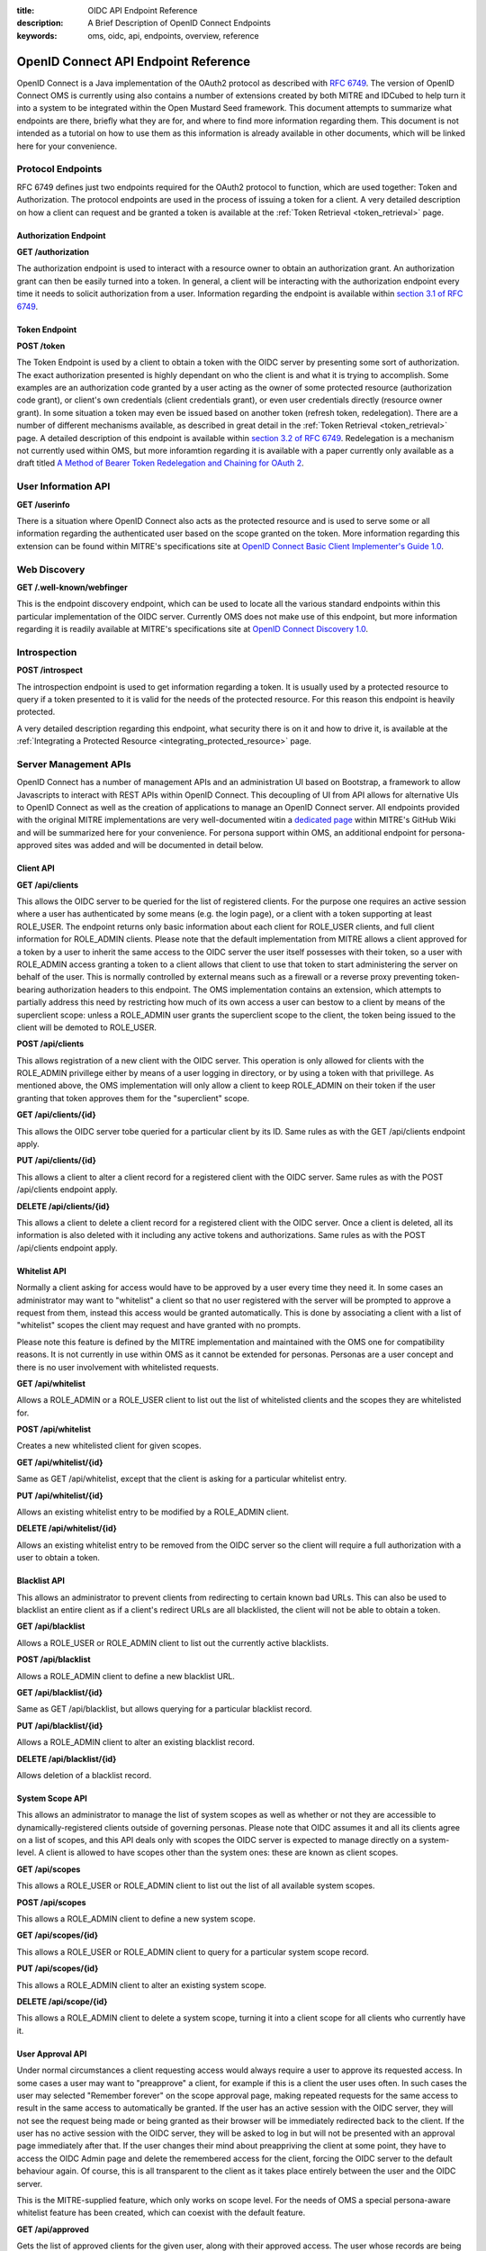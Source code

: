 :title: OIDC API Endpoint Reference
:description: A Brief Description of OpenID Connect Endpoints
:keywords: oms, oidc, api, endpoints, overview, reference

.. _api_endpoint_reference:

OpenID Connect API Endpoint Reference
=====================================

OpenID Connect is a Java implementation of the OAuth2 protocol as described 
with `RFC 6749 <http://tools.ietf.org/html/rfc6749>`_.  The version of OpenID 
Connect OMS is currently using also contains a number of extensions created by 
both MITRE and IDCubed to help turn it into a system to be integrated within 
the Open Mustard Seed framework. This document attempts to summarize what 
endpoints are there, briefly what they are for, and where to find more 
information regarding them. This document is not intended as a tutorial on how 
to use them as this information is already available in other documents, which 
will be linked here for your convenience.

Protocol Endpoints
------------------

RFC 6749 defines just two endpoints required for the OAuth2 protocol to 
function, which are used together: Token and Authorization. The protocol 
endpoints are used in the process of issuing a token for a client. A very 
detailed description on how a client can request and be granted a token is 
available at the :ref:`Token Retrieval <token_retrieval>` page.

Authorization Endpoint
~~~~~~~~~~~~~~~~~~~~~~

**GET /authorization**

The authorization endpoint is used to interact with a resource owner to obtain 
an authorization grant. An authorization grant can then be easily turned into a 
token. In general, a client will be interacting with the authorization endpoint 
every time it needs to solicit authorization from a user. Information regarding 
the endpoint is available within `section 3.1 of RFC 6749 <http://tools.ietf.org/html/rfc6749#section-3.1>`_.

Token Endpoint
~~~~~~~~~~~~~~

**POST /token**

The Token Endpoint is used by a client to obtain a token with the OIDC server 
by presenting some sort of authorization. The exact authorization presented is 
highly dependant on who the client is and what it is trying to accomplish. Some 
examples are an authorization code granted by a user acting as the owner of 
some protected resource (authorization code grant), or client's own credentials 
(client credentials grant), or even user credentials directly (resource owner 
grant). In some situation a token may even be issued based on another token 
(refresh token, redelegation). There are a number of different mechanisms 
available, as described in great detail in the :ref:`Token Retrieval <token_retrieval>`
page. A detailed description of this endpoint is available within 
`section 3.2 of RFC 6749 <http://tools.ietf.org/html/rfc6749#section-3.2>`_. 
Redelegation is a mechanism not currently used within OMS, but more inforamtion 
regarding it is available with a paper currently only available as a draft titled 
`A Method of Bearer Token Redelegation and Chaining for OAuth 2 <http://tools.ietf.org/html/draft-richer-oauth-chain-00>`_.


User Information API
--------------------

**GET /userinfo**

There is a situation where OpenID Connect also acts as the protected resource 
and is used to serve some or all information regarding the authenticated user 
based on the scope granted on the token. More information regarding this 
extension can be found within MITRE's specifications site at 
`OpenID Connect Basic Client Implementer's Guide 1.0 <http://openid.net/specs/openid-connect-basic-1_0-32.html#UserInfo>`_.


Web Discovery
-------------

**GET /.well-known/webfinger**

This is the endpoint discovery endpoint, which can be used to locate all the 
various standard endpoints within this particular implementation of the OIDC 
server. Currently OMS does not make use of this endpoint, but more information 
regarding it is readily available at MITRE's specifications site at 
`OpenID Connect Discovery 1.0 <http://openid.net/specs/openid-connect-discovery-1_0.html>`_.


Introspection
--------------

**POST /introspect**

The introspection endpoint is used to get information regarding a token. It is 
usually used by a protected resource to query if a token presented to it is 
valid for the needs of the protected resource. For this reason this endpoint is 
heavily protected.

A very detailed description regarding this endpoint, what security there is on 
it and how to drive it, is available at the 
:ref:`Integrating a Protected Resource <integrating_protected_resource>` page.


Server Management APIs
----------------------

OpenID Connect has a number of management APIs and an administration UI based 
on Bootstrap, a framework to allow Javascripts to interact with REST APIs 
within OpenID Connect. This decoupling of UI from API allows for alternative 
UIs to OpenID Connect as well as the creation of applications to manage an 
OpenID Connect server. All endpoints provided with the original MITRE 
implementations are very well-documented witin a 
`dedicated page <https://github.com/mitreid-connect/OpenID-Connect-Java-Spring-Server/wiki/API>`_
within MITRE's GitHub Wiki and will be summarized here for your convenience. 
For persona support within OMS, an additional endpoint for persona-approved 
sites was added and will be documented in detail below.


Client API
~~~~~~~~~~

**GET /api/clients**

This allows the OIDC server to be queried for the list of registered clients. 
For the purpose one requires an active session where a user has authenticated 
by some means (e.g. the login page), or a client with a token supporting at 
least ROLE_USER. The endpoint returns only basic information about each client 
for ROLE_USER clients, and full client information for ROLE_ADMIN clients. 
Please note that the default implementation from MITRE allows a client approved 
for a token by a user to inherit the same access to the OIDC server the user 
itself possesses with their token, so a user with ROLE_ADMIN access granting a 
token to a client allows that client to use that token to start administering 
the server on behalf of the user. This is normally controlled by external means 
such as a firewall or a reverse proxy preventing token-bearing authorization 
headers to this endpoint. The OMS implementation contains an extension, which 
attempts to partially address this need by restricting how much of its own 
access a user can bestow to a client by means of the superclient scope: unless 
a ROLE_ADMIN user grants the superclient scope to the client, the token being 
issued to the client will be demoted to ROLE_USER.


**POST /api/clients**

This allows registration of a new client with the OIDC server. This operation 
is only allowed for clients with the ROLE_ADMIN privillege either by means of a 
user logging in directory, or by using a token with that privillege. As 
mentioned above, the OMS implementation will only allow a client to keep 
ROLE_ADMIN on their token if the user granting that token approves them for the 
"superclient" scope.


**GET /api/clients/{id}**

This allows the OIDC server tobe queried for a particular client by its ID. 
Same rules as with the GET /api/clients endpoint apply.


**PUT /api/clients/{id}**

This allows a client to alter a client record for a registered client with the 
OIDC server. Same rules as with the POST /api/clients endpoint apply.


**DELETE /api/clients/{id}**

This allows a client to delete a client record for a registered client with the 
OIDC server. Once a client is deleted, all its information is also deleted with 
it including any active tokens and authorizations. Same rules as with the POST 
/api/clients endpoint apply.


Whitelist API
~~~~~~~~~~~~~

Normally a client asking for access would have to be approved by a user every 
time they need it. In some cases an administrator may want to "whitelist" a 
client so that no user registered with the server will be prompted to approve a 
request from them, instead this access would be granted automatically. This is 
done by associating a client with a list of "whitelist" scopes the client may 
request and have granted with no prompts.

Please note this feature is defined by the MITRE implementation and maintained 
with the OMS one for compatibility reasons. It is not currently in use within 
OMS as it cannot be extended for personas. Personas are a user concept and 
there is no user involvement with whitelisted requests.


**GET /api/whitelist**

Allows a ROLE_ADMIN or a ROLE_USER client to list out the list of whitelisted 
clients and the scopes they are whitelisted for.


**POST /api/whitelist**

Creates a new whitelisted client for given scopes.


**GET /api/whitelist/{id}**

Same as GET /api/whitelist, except that the client is asking for a particular 
whitelist entry.


**PUT /api/whitelist/{id}**

Allows an existing whitelist entry to be modified by a ROLE_ADMIN client.


**DELETE /api/whitelist/{id}**

Allows an existing whitelist entry to be removed from the OIDC server so the 
client will require a full authorization with a user to obtain a token.


Blacklist API
~~~~~~~~~~~~~

This allows an administrator to prevent clients from redirecting to certain 
known bad URLs. This can also be used to blacklist an entire client as if a 
client's redirect URLs are all blacklisted, the client will not be able to 
obtain a token.


**GET /api/blacklist**

Allows a ROLE_USER or ROLE_ADMIN client to list out the currently active 
blacklists.


**POST /api/blacklist**

Allows a ROLE_ADMIN client to define a new blacklist URL.


**GET /api/blacklist/{id}**

Same as GET /api/blacklist, but allows querying for a particular blacklist 
record.


**PUT /api/blacklist/{id}**

Allows a ROLE_ADMIN client to alter an existing blacklist record.


**DELETE /api/blacklist/{id}**

Allows deletion of a blacklist record.


System Scope API
~~~~~~~~~~~~~~~~

This allows an administrator to manage the list of system scopes as well as 
whether or not they are accessible to dynamically-registered clients outside of 
governing personas. Please note that OIDC assumes it and all its clients agree 
on a list of scopes, and this API deals only with scopes the OIDC server is 
expected to manage directly on a system-level. A client is allowed to have 
scopes other than the system ones: these are known as client scopes.


**GET /api/scopes**

This allows a ROLE_USER or ROLE_ADMIN client to list out the list of all 
available system scopes.


**POST /api/scopes**

This allows a ROLE_ADMIN client to define a new system scope.


**GET /api/scopes/{id}**

This allows a ROLE_USER or ROLE_ADMIN client to query for a particular system 
scope record.


**PUT /api/scopes/{id}**

This allows a ROLE_ADMIN client to alter an existing system scope.

**DELETE /api/scope/{id}**


This allows a ROLE_ADMIN client to delete a system scope, turning it into a 
client scope for all clients who currently have it.


User Approval API
~~~~~~~~~~~~~~~~~

Under normal circumstances a client requesting access would always require a 
user to approve its requested access. In some cases a user may want to 
"preapprove" a client, for example if this is a client the user uses often. In 
such cases the user may selected "Remember forever" on the scope approval page, 
making repeated requests for the same access to result in the same access to 
automatically be granted. If the user has an active session with the OIDC 
server, they will not see the request being made or being granted as their 
browser will be immediately redirected back to the client. If the user has no 
active session with the OIDC server, they will be asked to log in but will not 
be presented with an approval page immediately after that. If the user changes 
their mind about preappriving the client at some point, they have to access the 
OIDC Admin page and delete the remembered access for the client, forcing the 
OIDC server to the default behaviour again. Of course, this is all transparent 
to the client as it takes place entirely between the user and the OIDC server.

This is the MITRE-supplied feature, which only works on scope level. For the 
needs of OMS a special persona-aware whitelist feature has been created, which 
can coexist with the default feature.


**GET /api/approved**

Gets the list of approved clients for the given user, along with their approved 
access. The user whose records are being retrieved is determined by the 
authentication supplied, either a token with ROLE_USER access, or an active 
session authenticated by a user logging in.


**GET /api/approved/{id}**

This queries for a particular record for the given user.


**DELETE /api/approved/{id}**

This deletes an approval for the given user.


Persona-Aware User Approval API
~~~~~~~~~~~~~~~~~~~~~~~~~~~~~~~

This endpoint is an OMS extension designed to allow a user to "preapprove" one 
or more of their personas to a client. The preapproved client will be granted 
whatever portion of their request is allowed under the personas being 
preapproved to the client. This endpoint is designed to mimick the behaviour of 
the User Approval API as closely as possible.

Please note that this and the scope-level feature can coexist, though in case 
of a conflict, the persona-level handling takes precedence as it is the first 
to be considered.

**GET /api/personaapproved**

.. code-block:: 


   [
      {
         "id":100,
         "userId":"admin",
         "clientId":"id3-oic-demo-client",
         "creationDate":"2014-02-16T19:04:57-0500",
         "accessDate":"2014-02-16T19:04:57-0500",
         "timeoutDate":null,
         "allowedPersonas":[
            {
               "personaName":"Mobile",
               "personaDescription":null
            },
            {
               "personaName":"Home",
               "personaDescription":null
            }
         ],
         "disallowedPersonas":[
            {
               "personaName":"Work",
               "personaDescription":null
            }
         ]
      }
   ]


Gets the list of approved clients along with their approved personas. Again, 
the identity of the user whose records are being fetched is determined by the 
identity of the user authorized within the session.


**GET /api/personaapproved/{id}**

This queries for a particular record for the given user.


**DELETE /api/personaapproved/{id}**

This deletes an approval for the given user.


Token Revocation
----------------

**DELETE /revoke, GET /revoke**

MITRE's OIDC allows for tokens granted to clients to be revoked by the user who 
granted them, though this feature has not yet been exposed to the UI yet. A 
client with ROLE_USER or ROLE_ADMIN can authenticate (possibly by means of 
another token), and request a token passed as a request parameter to be 
revoked. Upon doing so the token is no longer valid.


Deprecated APIs
---------------

OIDC currently supports two APIs, which are being deprecated and will soon be 
decomissioned. They will be included here for completeness' sake, though their 
use is highly discouraged.


Token Scope
~~~~~~~~~~~

**GET /tokenscope, GET /get_key_from_token**

This is a mechanism, similar to the introspection endpoint in nature and 
purpose, to read information about a token. Unlike the introspection endpoint, 
it supports no security.


Token API
~~~~~~~~~
This was meant to be a set of APIs to handle tokens, but their presence 
ultimately became moot as there was a much more elegant to implement the 
usecase they attempt to address. Parts of this API are still being used, which 
is why it has not been retired.

**GET /tokenapi, GET /tokenapi/check**

Yet another endpoint to return information regarding a token, also supporting 
no security beyond the token being passed. Unlike /tokenscope, this endpoint 
reports on personas as well.


**POST /tokenapi**

This endpoint was intended for a super-powered client to issue tokens on behalf 
of other clients. Soon after its creation, the concept was replaced by a more 
powerful and more secure concept, so it was never integrated and will soon be 
removed.


**DELETE /tokenapi**

This endpoint was intended to revoke a token. It is very much like /revoke, 
though it has been artifically limited to tokens issued by POST /tokenapi. As 
with the POST /tokenapi, this endpoint was never integrated.
